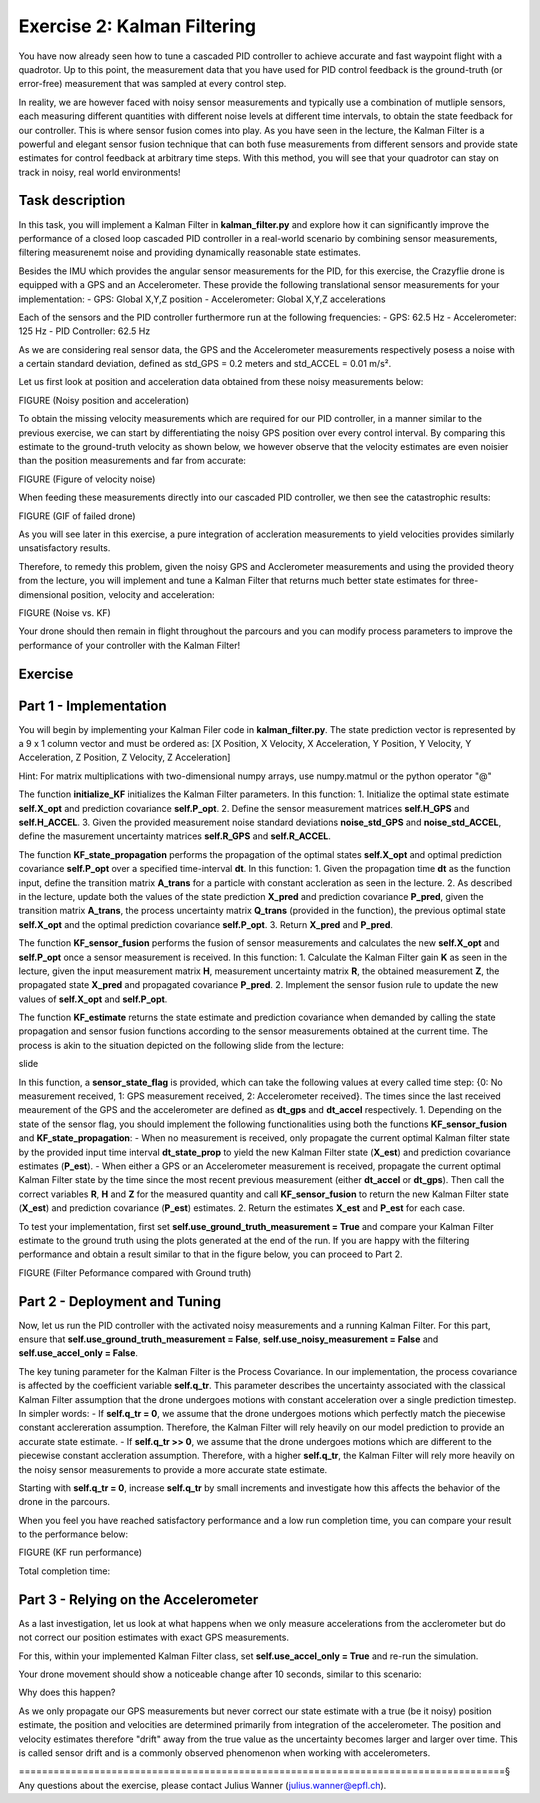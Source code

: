 Exercise 2: Kalman Filtering
==================================

You have now already seen how to tune a cascaded PID controller to achieve accurate and fast waypoint flight with a quadrotor.
Up to this point, the measurement data that you have used for PID control feedback is the ground-truth (or error-free) measurement that was sampled at every control step.

In reality, we are however faced with noisy sensor measurements and typically use a combination of mutliple sensors, each measuring different quantities with different noise levels at different time intervals, to obtain the state feedback for our controller.
This is where sensor fusion comes into play. As you have seen in the lecture, the Kalman Filter is a powerful and elegant sensor fusion technique that can both fuse measurements from different sensors and provide state estimates for control feedback at arbitrary time steps.
With this method, you will see that your quadrotor can stay on track in noisy, real world environments!

Task description
----------------

In this task, you will implement a Kalman Filter in **kalman_filter.py** and explore how it can significantly improve the performance of a closed loop cascaded PID controller in a real-world scenario by combining sensor measurements, filtering measurenemt noise and providing dynamically reasonable state estimates.

Besides the IMU which provides the angular sensor measurements for the PID, for this exercise, the Crazyflie drone is equipped with a GPS and an Accelerometer. 
These provide the following translational sensor measurements for your implementation:
- GPS: Global X,Y,Z position
- Accelerometer: Global X,Y,Z accelerations

Each of the sensors and the PID controller furthermore run at the following frequencies:
- GPS: 62.5 Hz
- Accelerometer: 125 Hz
- PID Controller: 62.5 Hz

As we are considering real sensor data, the GPS and the Accelerometer measurements respectively posess a noise with a certain standard deviation, defined as std_GPS = 0.2 meters and std_ACCEL = 0.01 m/s².

Let us first look at position and acceleration data obtained from these noisy measurements below:

FIGURE (Noisy position and acceleration)

To obtain the missing velocity measurements which are required for our PID controller, in a manner similar to the previous exercise, we can start by differentiating the noisy GPS position over every control interval. 
By comparing this estimate to the ground-truth velocity as shown below, we however observe that the velocity estimates are even noisier than the position measurements and far from accurate:

FIGURE (Figure of velocity noise)

When feeding these measurements directly into our cascaded PID controller, we then see the catastrophic results:

FIGURE (GIF of failed drone)

As you will see later in this exercise, a pure integration of accleration measurements to yield velocities provides similarly unsatisfactory results.

Therefore, to remedy this problem, given the noisy GPS and Acclerometer measurements and using the provided theory from the lecture, you will implement and tune a Kalman Filter that returns much better state estimates for three-dimensional position, velocity and acceleration:

FIGURE (Noise vs. KF)

Your drone should then remain in flight throughout the parcours and you can modify process parameters to improve the performance of your controller with the Kalman Filter!

Exercise
---------

Part 1 - Implementation
------------------------
You will begin by implementing your Kalman Filer code in **kalman_filter.py**. 
The state prediction vector is represented by a 9 x 1 column vector and must be ordered as: [X Position, X Velocity, X Acceleration, Y Position, Y Velocity, Y Acceleration, Z Position, Z Velocity, Z Acceleration]

Hint: For matrix multiplications with two-dimensional numpy arrays, use numpy.matmul or the python operator "@" 

The function **initialize_KF** initializes the Kalman Filter parameters. In this function:
1. Initialize the optimal state estimate **self.X_opt** and prediction covariance **self.P_opt**.
2. Define the sensor measurement matrices **self.H_GPS** and **self.H_ACCEL**.
3. Given the provided measurement noise standard deviations **noise_std_GPS** and **noise_std_ACCEL**, define the masurement uncertainty matrices **self.R_GPS** and **self.R_ACCEL**.

The function **KF_state_propagation** performs the propagation of the optimal states **self.X_opt** and optimal prediction covariance **self.P_opt** over a specified time-interval **dt**. In this function:
1. Given the propagation time **dt** as the function input, define the transition matrix **A_trans** for a particle with constant accleration as seen in the lecture.
2. As described in the lecture, update both the values of the state prediction **X_pred** and prediction covariance **P_pred**, given the transition matrix **A_trans**, the process uncertainty matrix **Q_trans** (provided in the function), the previous optimal state **self.X_opt** and the optimal prediction covariance **self.P_opt**.
3. Return **X_pred** and **P_pred**.

The function **KF_sensor_fusion** performs the fusion of sensor measurements and calculates the new **self.X_opt** and **self.P_opt** once a sensor measurement is received. In this function:
1. Calculate the Kalman Filter gain **K** as seen in the lecture, given the input measurement matrix **H**, measurement uncertainty matrix **R**, the obtained measurement **Z**, the propagated state **X_pred** and propagated covariance **P_pred**.
2. Implement the sensor fusion rule to update the new values of **self.X_opt** and **self.P_opt**.

The function **KF_estimate** returns the state estimate and prediction covariance when demanded by calling the state propagation and sensor fusion functions according to the sensor measurements obtained at the current time.
The process is akin to the situation depicted on the following slide from the lecture:

slide

In this function, a **sensor_state_flag** is provided, which can take the following values at every called time step: {0: No measurement received, 1: GPS measurement received, 2: Accelerometer received}.
The times since the last received meaurement of the GPS and the accelerometer are defined as **dt_gps** and **dt_accel** respectively.
1. Depending on the state of the sensor flag, you should implement the following functionalities using both the functions **KF_sensor_fusion** and **KF_state_propagation**:
- When no measurement is received, only propagate the current optimal Kalman filter state by the provided input time interval **dt_state_prop** to yield the new Kalman Filter state (**X_est**) and prediction covariance estimates (**P_est**).
- When either a GPS or an Accelerometer measurement is received, propagate the current optimal Kalman Filter state by the time since the most recent previous measurement (either **dt_accel** or **dt_gps**). Then call the correct variables **R**, **H** and **Z** for the measured quantity and call **KF_sensor_fusion** to return the new Kalman Filter state (**X_est**) and prediction covariance (**P_est**) estimates. 
2. Return the estimates **X_est** and **P_est** for each case.

To test your implementation, first set **self.use_ground_truth_measurement = True** and compare your Kalman Filter estimate to the ground truth using the plots generated at the end of the run.
If you are happy with the filtering performance and obtain a result similar to that in the figure below, you can proceed to Part 2.

FIGURE (Filter Peformance compared with Ground truth)

Part 2 - Deployment and Tuning
------------------------------

Now, let us run the PID controller with the activated noisy measurements and a running Kalman Filter. For this part, ensure that **self.use_ground_truth_measurement = False**, **self.use_noisy_measurement = False** and **self.use_accel_only = False**.

The key tuning parameter for the Kalman Filter is the Process Covariance. In our implementation, the process covariance is affected by the coefficient variable **self.q_tr**.
This parameter describes the uncertainty associated with the classical Kalman Filter assumption that the drone undergoes motions with constant acceleration over a single prediction timestep.
In simpler words:
- If **self.q_tr = 0**, we assume that the drone undergoes motions which perfectly match the piecewise constant acclereration assumption. Therefore, the Kalman Filter will rely heavily on our model prediction to provide an accurate state estimate.
- If **self.q_tr >> 0**, we assume that the drone undergoes motions which are different to the piecewise constant accleration assumption. Therefore, with a higher **self.q_tr**, the Kalman Filter will rely more heavily on the noisy sensor measurements to provide a more accurate state estimate.

Starting with **self.q_tr = 0**, increase **self.q_tr** by small increments and investigate how this affects the behavior of the drone in the parcours.

When you feel you have reached satisfactory performance and a low run completion time, you can compare your result to the performance below:

FIGURE (KF run performance)

Total completion time: 

Part 3 - Relying on the Accelerometer
----------------------------------

As a last investigation, let us look at what happens when we only measure accelerations from the acclerometer but do not correct our position estimates with exact GPS measurements.

For this, within your implemented Kalman Filter class, set **self.use_accel_only = True** and re-run the simulation.

Your drone movement should show a noticeable change after 10 seconds, similar to this scenario:



Why does this happen?

As we only propagate our GPS measurements but never correct our state estimate with a true (be it noisy) position estimate, the position and velocities are determined primarily from integration of the accelerometer.
The position and velocity estimates therefore "drift" away from the true value as the uncertainty becomes larger and larger over time. This is called sensor drift and is a commonly observed phenomenon when working with accelerometers.

====================================================================================§
Any questions about the exercise, please contact Julius Wanner (julius.wanner@epfl.ch).